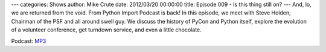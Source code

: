 ---
categories: Shows
author: Mike Crute
date: 2012/03/20 00:00:00
title: Episode 009 - Is this thing still on?
---
And, lo, we are returned from the void. From Python Import Podcast is back! In
this episode, we meet with Steve Holden, Chairman of the PSF and all around
swell guy. We discuss the history of PyCon and Python itself, explore the
evolution of a volunteer conference, get turndown service, and even a little
chocolate.

Podcast: `MP3 </shows/FPIP009.mp3>`_
